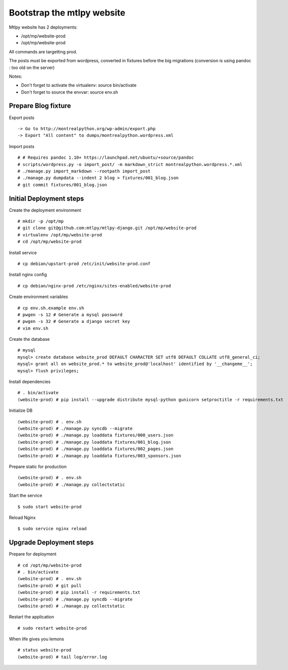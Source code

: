 ===========================
Bootstrap the mtlpy website
===========================


Mtlpy website has 2 deployments:

- /opt/mp/website-prod
- /opt/mp/website-prod

All commands are targetting prod.

The posts must be exported from wordpress, converted in fixtures before the
big migrations (conversion is using pandoc : too old on the server)

Notes:

- Don't forget to activate the virtualenv: source bin/activate
- Don't forget to source the envvar: source env.sh


Prepare Blog fixture
====================

Export posts ::

   -> Go to http://montrealpython.org/wp-admin/export.php
   -> Export "All content" to dumps/montrealpython.wordpress.xml


Import posts ::

   # # Requires pandoc 1.10+ https://launchpad.net/ubuntu/+source/pandoc
   # scripts/wordpress.py -o import_post/ -m markdown_strict montrealpython.wordpress.*.xml
   # ./manage.py import_markdown --rootpath import_post
   # ./manage.py dumpdata --indent 2 blog > fixtures/001_blog.json
   # git commit fixtures/001_blog.json


Initial Deployment steps
========================

Create the deployment environment ::

   # mkdir -p /opt/mp
   # git clone git@github.com:mtlpy/mtlpy-django.git /opt/mp/website-prod
   # virtualenv /opt/mp/website-prod
   # cd /opt/mp/website-prod


Install service ::

   # cp debian/upstart-prod /etc/init/website-prod.conf


Install nginx config ::

   # cp debian/nginx-prod /etc/nginx/sites-enabled/website-prod


Create environment variables ::

   # cp env.sh.example env.sh
   # pwgen -s 12 # Generate a mysql password
   # pwgen -s 32 # Generate a django secret key
   # vim env.sh


Create the database ::

   # mysql
   mysql> create database website_prod DEFAULT CHARACTER SET utf8 DEFAULT COLLATE utf8_general_ci;
   mysql> grant all on website_prod.* to website_prod@'localhost' identified by '__changeme__';
   mysql> flush privileges;


Install dependencies ::

   # . bin/activate
   (website-prod) # pip install --upgrade distribute mysql-python gunicorn setproctitle -r requirements.txt


Initialize DB ::

   (website-prod) # . env.sh
   (website-prod) # ./manage.py syncdb --migrate
   (website-prod) # ./manage.py loaddata fixtures/000_users.json
   (website-prod) # ./manage.py loaddata fixtures/001_blog.json
   (website-prod) # ./manage.py loaddata fixtures/002_pages.json
   (website-prod) # ./manage.py loaddata fixtures/003_sponsors.json


Prepare static for production ::

   (website-prod) # . env.sh
   (website-prod) # ./manage.py collectstatic


Start the service ::

   $ sudo start website-prod


Reload Nginx ::

   $ sudo service nginx reload


Upgrade Deployment steps
========================

Prepare for deployment ::

   # cd /opt/mp/website-prod
   # . bin/activate
   (website-prod) # . env.sh
   (website-prod) # git pull
   (website-prod) # pip install -r requirements.txt
   (website-prod) # ./manage.py syncdb --migrate
   (website-prod) # ./manage.py collectstatic


Restart the application ::

   # sudo restart website-prod
   
   
When life gives you lemons ::

   # status website-prod
   (website-prod) # tail log/error.log

